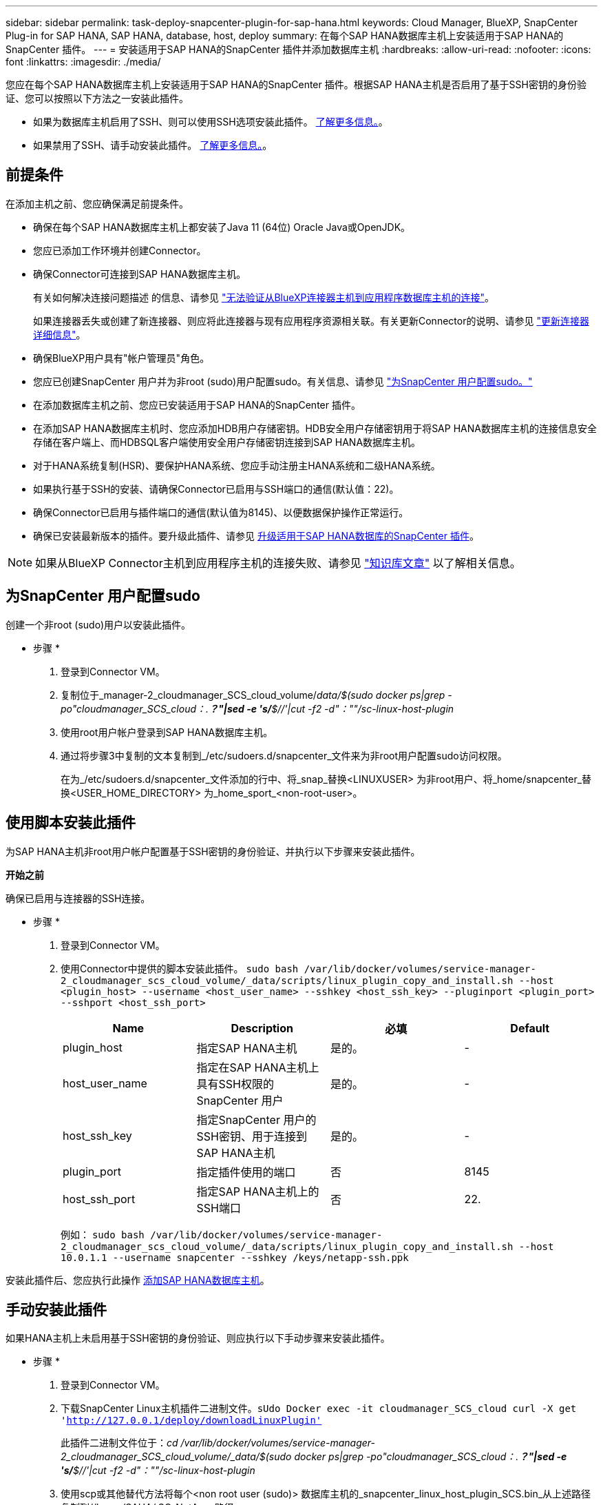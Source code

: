 ---
sidebar: sidebar 
permalink: task-deploy-snapcenter-plugin-for-sap-hana.html 
keywords: Cloud Manager, BlueXP, SnapCenter Plug-in for SAP HANA, SAP HANA, database, host, deploy 
summary: 在每个SAP HANA数据库主机上安装适用于SAP HANA的SnapCenter 插件。 
---
= 安装适用于SAP HANA的SnapCenter 插件并添加数据库主机
:hardbreaks:
:allow-uri-read: 
:nofooter: 
:icons: font
:linkattrs: 
:imagesdir: ./media/


[role="lead"]
您应在每个SAP HANA数据库主机上安装适用于SAP HANA的SnapCenter 插件。根据SAP HANA主机是否启用了基于SSH密钥的身份验证、您可以按照以下方法之一安装此插件。

* 如果为数据库主机启用了SSH、则可以使用SSH选项安装此插件。 <<使用脚本安装此插件,了解更多信息。>>。
* 如果禁用了SSH、请手动安装此插件。 <<手动安装此插件,了解更多信息。>>。




== 前提条件

在添加主机之前、您应确保满足前提条件。

* 确保在每个SAP HANA数据库主机上都安装了Java 11 (64位) Oracle Java或OpenJDK。
* 您应已添加工作环境并创建Connector。
* 确保Connector可连接到SAP HANA数据库主机。
+
有关如何解决连接问题描述 的信息、请参见 link:https://kb.netapp.com/Advice_and_Troubleshooting/Data_Protection_and_Security/SnapCenter/Cloud_Backup_Application_Failed_to_validate_connectivity_from_BlueXP_connector_host_to_application_database_host["无法验证从BlueXP连接器主机到应用程序数据库主机的连接"]。

+
如果连接器丢失或创建了新连接器、则应将此连接器与现有应用程序资源相关联。有关更新Connector的说明、请参见 link:task-manage-cloud-native-app-data.html#update-the-connector-details["更新连接器详细信息"]。

* 确保BlueXP用户具有"帐户管理员"角色。
* 您应已创建SnapCenter 用户并为非root (sudo)用户配置sudo。有关信息、请参见 link:task-deploy-snapcenter-plugin-for-sap-hana.html#configure-sudo-for-snapcenter-user["为SnapCenter 用户配置sudo。"]
* 在添加数据库主机之前、您应已安装适用于SAP HANA的SnapCenter 插件。
* 在添加SAP HANA数据库主机时、您应添加HDB用户存储密钥。HDB安全用户存储密钥用于将SAP HANA数据库主机的连接信息安全存储在客户端上、而HDBSQL客户端使用安全用户存储密钥连接到SAP HANA数据库主机。
* 对于HANA系统复制(HSR)、要保护HANA系统、您应手动注册主HANA系统和二级HANA系统。
* 如果执行基于SSH的安装、请确保Connector已启用与SSH端口的通信(默认值：22)。
* 确保Connector已启用与插件端口的通信(默认值为8145)、以便数据保护操作正常运行。
* 确保已安装最新版本的插件。要升级此插件、请参见 <<升级适用于SAP HANA数据库的SnapCenter 插件>>。



NOTE: 如果从BlueXP Connector主机到应用程序主机的连接失败、请参见 https://kb.netapp.com/Advice_and_Troubleshooting/Data_Protection_and_Security/SnapCenter/Cloud_Backup_Application_Failed_to_validate_connectivity_from_BlueXP_connector_host_to_application_database_host["知识库文章"^] 以了解相关信息。



== 为SnapCenter 用户配置sudo

创建一个非root (sudo)用户以安装此插件。

* 步骤 *

. 登录到Connector VM。
. 复制位于_manager-2_cloudmanager_SCS_cloud_volume/_data/$(sudo docker ps|grep -po"cloudmanager_SCS_cloud：.*？"|sed -e 's/*$//'|cut -f2 -d"：""/sc-linux-host-plugin_
. 使用root用户帐户登录到SAP HANA数据库主机。
. 通过将步骤3中复制的文本复制到_/etc/sudoers.d/snapcenter_文件来为非root用户配置sudo访问权限。
+
在为_/etc/sudoers.d/snapcenter_文件添加的行中、将_snap_替换<LINUXUSER> 为非root用户、将_home/snapcenter_替换<USER_HOME_DIRECTORY> 为_home_sport_<non-root-user>。





== 使用脚本安装此插件

为SAP HANA主机非root用户帐户配置基于SSH密钥的身份验证、并执行以下步骤来安装此插件。

*开始之前*

确保已启用与连接器的SSH连接。

* 步骤 *

. 登录到Connector VM。
. 使用Connector中提供的脚本安装此插件。
`sudo bash  /var/lib/docker/volumes/service-manager-2_cloudmanager_scs_cloud_volume/_data/scripts/linux_plugin_copy_and_install.sh --host <plugin_host> --username <host_user_name> --sshkey <host_ssh_key> --pluginport <plugin_port> --sshport <host_ssh_port>`
+
|===
| Name | Description | 必填 | Default 


 a| 
plugin_host
 a| 
指定SAP HANA主机
 a| 
是的。
 a| 
-



 a| 
host_user_name
 a| 
指定在SAP HANA主机上具有SSH权限的SnapCenter 用户
 a| 
是的。
 a| 
-



 a| 
host_ssh_key
 a| 
指定SnapCenter 用户的SSH密钥、用于连接到SAP HANA主机
 a| 
是的。
 a| 
-



 a| 
plugin_port
 a| 
指定插件使用的端口
 a| 
否
 a| 
8145



 a| 
host_ssh_port
 a| 
指定SAP HANA主机上的SSH端口
 a| 
否
 a| 
22.

|===
+
例如： `sudo bash /var/lib/docker/volumes/service-manager-2_cloudmanager_scs_cloud_volume/_data/scripts/linux_plugin_copy_and_install.sh --host 10.0.1.1 --username snapcenter --sshkey /keys/netapp-ssh.ppk`



安装此插件后、您应执行此操作 <<添加SAP HANA数据库主机>>。



== 手动安装此插件

如果HANA主机上未启用基于SSH密钥的身份验证、则应执行以下手动步骤来安装此插件。

* 步骤 *

. 登录到Connector VM。
. 下载SnapCenter Linux主机插件二进制文件。`sUdo Docker exec -it cloudmanager_SCS_cloud curl -X get 'http://127.0.0.1/deploy/downloadLinuxPlugin'`[]
+
此插件二进制文件位于：_cd /var/lib/docker/volumes/service-manager-2_cloudmanager_SCS_cloud_volume/_data/$(sudo docker ps|grep -po"cloudmanager_SCS_cloud：.*？"|sed -e 's/*$//'|cut -f2 -d"：""/sc-linux-host-plugin_

. 使用scp或其他替代方法将每个<non root user (sudo)> 数据库主机的_snapcenter_linux_host_plugin_SCS.bin_从上述路径复制到//home/SAHA/.SC_NetApp_路径。
. 使用非root (sudo)帐户登录到SAP HANA数据库主机。
. 将目录更改为//home/binary/.sc_netapp/_<non root user> 、然后运行以下命令为二进制文件启用执行权限。
`chmod +x snapcenter_linux_host_plugin_scs.bin`
. 以sudo SnapCenter 用户身份安装SAP HANA插件。
`./snapcenter_linux_host_plugin_scs.bin -i silent -DSPL_USER=<non-root>`
. 将_certificate.p12_从Connector VM的_<base_mount_path>/client/certificate/_路径复制到插件主机上的_/var/opt/snapcenter/spl/etc/。
. 导航到_/var/opt/snapcenter/spl/etc_并执行keytool命令以导入证书。`keytool -v -importkeystore -srckeystore certificate.p12 -srcstoretype PKCS12 -destkeystore keystore.jks -deststoretype JKS -srcstorepass SnapCenter -deststorepass SnapCenter -srccalibras agentcert -destalias agentcert -noprop`
. 重新启动SPL：`systemctl restart spl`
. 通过从Connector运行以下命令、验证此插件是否可从Connector访问。
`docker exec -it cloudmanager_scs_cloud curl -ik \https://<FQDN or IP of the plug-in host>:<plug-in port>/PluginService/Version --cert  config/client/certificate/certificate.pem --key /config/client/certificate/key.pem`
. 查看详细信息并单击*发现应用程序*。
+
** 显示主机上的所有数据库。
** 单击*设置*并选择*主机*以查看所有主机。
+

NOTE: 用于查看特定主机的筛选器不起作用。在筛选器中指定主机名时、将显示所有主机。

** 单击*设置*并选择*策略*以查看预制策略。查看预制策略、您可以根据需要对其进行编辑、也可以创建新策略。






== 升级适用于SAP HANA数据库的SnapCenter 插件

您应升级适用于SAP HANA的SnapCenter 插件数据库、以访问最新的新功能和增强功能。

* 开始之前 *

* 确保主机上未运行任何操作。


* 步骤 *

. 登录到Connector VM。
. 运行以下脚本。
`/var/lib/docker/volumes/service-manager-2_cloudmanager_scs_cloud_volume/_data/scripts/linux_plugin_copy_and_install.sh --host <plugin_host> --username <host_user_name> --sshkey <host_ssh_key> --pluginport <plugin_port> --sshport <host_ssh_port> --upgrade`




== 添加SAP HANA数据库主机

您应手动添加SAP HANA数据库主机以分配策略并创建备份。不支持自动发现SAP HANA数据库主机。

* 步骤 *

. 在* BlueXP* UI中、单击*保护*>*备份和恢复*>*应用程序*。
. 单击*发现应用程序*。
. 选择*云原生*>* SAP HANA *、然后单击*下一步*。
. 在*应用程序*页面中、单击*添加系统*。
. 在*系统详细信息*页面中、执行以下操作：
+
.. 选择系统类型作为多租户数据库容器或单个容器。
.. 输入SAP HANA系统名称。
.. 指定 SAP HANA 系统的 SID 。
.. (可选)修改HDBSQL操作系统用户。
.. 选择插件主机。(可选)如果未添加主机或要添加多个主机、请单击*添加插件主机*。
.. 如果HANA系统配置了HANA系统复制、请启用* HANA系统复制(HSR)系统*。
.. 单击* HDB安全用户存储密钥*文本框以添加用户存储密钥详细信息。
+
指定密钥名称、系统详细信息、用户名和密码、然后单击*添加密钥*。

+
您可以删除或修改用户存储密钥。



. 单击 * 下一步 * 。
. 在*存储占用空间*页面中、单击*添加存储*并执行以下操作：
+
.. 选择工作环境并指定 NetApp 帐户。
+
转到*画布*页面以添加新的工作环境

.. 选择所需的卷。
.. 单击 * 添加存储 * 。


. 查看所有详细信息、然后单击*添加系统*。



NOTE: 用于查看特定主机的筛选器不起作用。在筛选器中指定主机名时、将显示所有主机。

*下一步行动*

* 您可以从用户界面以及使用REST API修改或删除SAP HANA系统。
+
在删除SAP HANA系统之前、您应删除所有关联的备份并删除此保护。

* 您可以使用REST API修改或删除SAP HANA主机。




=== 添加非数据卷

添加多租户数据库容器或单个容器类型SAP HANA系统后、您可以添加HANA系统的非数据卷。

在发现可用的 SAP HANA 数据库后，您可以将这些资源添加到资源组以执行数据保护操作。

* 步骤 *

. 在* BlueXP* UI中、单击*保护*>*备份和恢复*>*应用程序*。
. 单击*发现应用程序*。
. 选择*云原生*>* SAP HANA *、然后单击*下一步*。
. 在*应用程序*页面中、单击 image:icon-action.png["图标以选择操作"] 对应于要添加非数据卷的系统、然后选择*管理系统*>*非数据卷*。




=== 添加全局非数据卷

添加多租户数据库容器或单个容器类型SAP HANA系统后、您可以添加HANA系统的全局非数据卷。

* 步骤 *

. 在* BlueXP* UI中、单击*保护*>*备份和恢复*>*应用程序*。
. 单击*发现应用程序*。
. 选择*云原生*>* SAP HANA *、然后单击*下一步*。
. 在*应用程序*页面中、单击*添加系统*。
. 在*系统详细信息*页面中、执行以下操作：
+
.. 从System Type下拉列表中、选择*全局非数据卷*。
.. 输入SAP HANA系统名称。
.. 指定SAP HANA系统的关联SID。
.. 选择插件主机
+
(可选)要添加多个主机、请单击*添加插件主机*并指定主机名和端口、然后单击*添加主机*。

.. 单击 * 下一步 * 。
.. 查看所有详细信息、然后单击*添加系统*。



